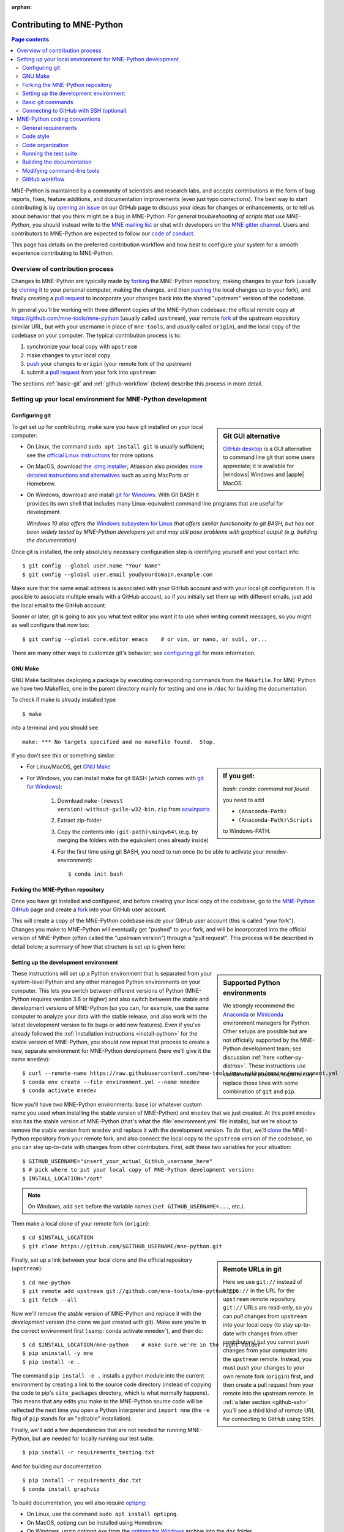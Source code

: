 :orphan:

.. _contributing:

Contributing to MNE-Python
==========================

.. contents:: Page contents
   :local:
   :depth: 2

.. highlight:: console

.. NOTE: this first section (up until "overview of contribution process") is
   basically a copy/paste of CONTRIBUTING.rst from the repository root, with
   one sentence deleted to avoid self-referential linking. Changes made here
   should be mirrored there, and vice-versa.

MNE-Python is maintained by a community of scientists and research labs, and
accepts contributions in the form of bug reports, fixes, feature additions, and
documentation improvements (even just typo corrections). The best way to start
contributing is by `opening an issue`_ on our GitHub page to discuss your ideas
for changes or enhancements, or to tell us about behavior that you think might
be a bug in MNE-Python. *For general troubleshooting of scripts that use
MNE-Python*, you should instead write to the `MNE mailing list`_ or chat with
developers on the `MNE gitter channel`_. Users and contributors to MNE-Python
are expected to follow our `code of conduct`_.

This page has details on the preferred contribution workflow
and how best to configure your system for a smooth experience contributing to
MNE-Python.

.. collapse:: |rocket| Want an example to work through?
   :class: success

   A great way to learn to contribute is to work through an actual example
   We recommend that you take a look at the `GitHub issues marked "easy"`_,
   pick one that looks interesting, and work through it while reading this
   guide!

.. _`opening an issue`: https://github.com/mne-tools/mne-python/issues/new/choose
.. _`MNE mailing list`: http://mail.nmr.mgh.harvard.edu/mailman/listinfo/mne_analysis
.. _`MNE gitter channel`: https://gitter.im/mne-tools/mne-python

.. _`code of conduct`: https://github.com/mne-tools/.github/blob/master/CODE_OF_CONDUCT.md
.. _`GitHub issues marked "easy"`: https://github.com/mne-tools/mne-python/issues?q=is%3Aissue+is%3Aopen+label%3AEASY

Overview of contribution process
^^^^^^^^^^^^^^^^^^^^^^^^^^^^^^^^

Changes to MNE-Python are typically made by `forking`_ the MNE-Python
repository, making changes to your fork (usually by `cloning`_ it to your
personal computer, making the changes, and then `pushing`_ the local changes up
to your fork), and finally creating a `pull request`_ to incorporate your
changes back into the shared "upstream" version of the codebase.

In general you'll be working with three different copies of the MNE-Python
codebase: the official remote copy at https://github.com/mne-tools/mne-python
(usually called ``upstream``), your remote `fork`_ of the upstream repository
(similar URL, but with your username in place of ``mne-tools``, and usually
called ``origin``), and the local copy of the codebase on your computer. The
typical contribution process is to:

1. synchronize your local copy with ``upstream``

2. make changes to your local copy

3. `push`_ your changes to ``origin`` (your remote fork of the upstream)

4. submit a `pull request`_ from your fork into ``upstream``

The sections :ref:`basic-git` and :ref:`github-workflow` (below) describe this
process in more detail.


Setting up your local environment for MNE-Python development
^^^^^^^^^^^^^^^^^^^^^^^^^^^^^^^^^^^^^^^^^^^^^^^^^^^^^^^^^^^^

Configuring git
~~~~~~~~~~~~~~~

.. sidebar:: Git GUI alternative

    `GitHub desktop`_ is a GUI alternative to command line git that some users
    appreciate; it is available for |windows| Windows and |apple| MacOS.

To get set up for contributing, make sure you have git installed on your local
computer:

- On Linux, the command ``sudo apt install git`` is usually sufficient; see the
  `official Linux instructions`_ for more options.

- On MacOS, download `the .dmg installer`_; Atlassian also provides `more
  detailed instructions and alternatives`_ such as using MacPorts or Homebrew.

- On Windows, download and install `git for Windows`_. With Git BASH it provides its own shell that
  includes many Linux-equivalent command line programs that are useful for development.

  *Windows 10 also offers the* `Windows subsystem for Linux`_ *that offers similar
  functionality to git BASH, but has not been widely tested by MNE-Python
  developers yet and may still pose problems with graphical output (e.g. building the documentation)*


Once git is installed, the only absolutely necessary configuration step is
identifying yourself and your contact info::

   $ git config --global user.name "Your Name"
   $ git config --global user.email you@yourdomain.example.com

Make sure that the same email address is associated with your GitHub account
and with your local git configuration. It is possible to associate multiple
emails with a GitHub account, so if you initially set them up with different
emails, just add the local email to the GitHub account.

Sooner or later, git is going to ask you what text editor you want it to use
when writing commit messages, so you might as well configure that now too::

   $ git config --global core.editor emacs    # or vim, or nano, or subl, or...

There are many other ways to customize git's behavior; see `configuring git`_
for more information.


GNU Make
~~~~~~~~
GNU Make facilitates deploying a package by executing corresponding commands
from the ``Makefile``. For MNE-Python we have two Makefiles, one in the parent
directory mainly for testing and one in ``/doc`` for building the documentation.

To check if make is already installed type ::

   $ make

into a terminal and you should see ::

   make: *** No targets specified and no makefile found.  Stop.

If you don't see this or something similar:

.. sidebar::
   If you get:

   *bash: conda: command not found*

   you need to add

   - ``(Anaconda-Path)``
   - ``(Anaconda-Path)\Scripts``

   to Windows-PATH.

- For Linux/MacOS, get `GNU Make`_
- For Windows, you can install make for git BASH (which comes with `git for Windows`_):

   1. Download ``make-(newest version)-without-guile-w32-bin.zip`` from `ezwinports`_
   2. Extract zip-folder
   3. Copy the contents into ``(git-path)\mingw64\`` (e.g. by merging the folders with the equivalent ones already inside)
   4. For the first time using git BASH, you need to run once (to be able to activate your mnedev-environment): ::

      $ conda init bash


Forking the MNE-Python repository
~~~~~~~~~~~~~~~~~~~~~~~~~~~~~~~~~

Once you have git installed and configured, and before creating your local copy
of the codebase, go to the `MNE-Python GitHub`_ page and create a `fork`_ into
your GitHub user account.

.. image:: https://help.github.com/assets/images/help/repository/fork_button.jpg

This will create a copy of the MNE-Python codebase inside your GitHub user
account (this is called "your fork"). Changes you make to MNE-Python will
eventually get "pushed" to your fork, and will be incorporated into the
official version of MNE-Python (often called the "upstream version") through a
"pull request". This process will be described in detail below; a summary
of how that structure is set up is given here:

.. graphviz:: ../_static/diagrams/git_setup.dot
   :alt: Diagram of recommended git setup
   :align: left


Setting up the development environment
~~~~~~~~~~~~~~~~~~~~~~~~~~~~~~~~~~~~~~

.. sidebar:: Supported Python environments

    We strongly recommend the `Anaconda`_ or `Miniconda`_ environment managers
    for Python. Other setups are possible but are not officially supported by
    the MNE-Python development team; see discussion :ref:`here
    <other-py-distros>`. These instructions use  ``conda`` where possible;
    experts may replace those lines with some combination of ``git`` and
    ``pip``.

These instructions will set up a Python environment that is separated from your
system-level Python and any other managed Python environments on your computer.
This lets you switch between different versions of Python (MNE-Python requires
version 3.6 or higher) and also switch between the stable and development
versions of MNE-Python (so you can, for example, use the same computer to
analyze your data with the stable release, and also work with the latest
development version to fix bugs or add new features). Even if you've already
followed the :ref:`installation instructions <install-python>` for the stable
version of MNE-Python, you should now repeat that process to create a new,
separate environment for MNE-Python development (here we'll give it the name
``mnedev``)::

    $ curl --remote-name https://raw.githubusercontent.com/mne-tools/mne-python/master/environment.yml
    $ conda env create --file environment.yml --name mnedev
    $ conda activate mnedev

Now you'll have *two* MNE-Python environments: ``base`` (or whatever custom
name you used when installing the stable version of MNE-Python) and ``mnedev``
that we just created. At this point ``mnedev`` also has the stable version of
MNE-Python (that's what the :file:`environment.yml` file installs), but we're
about to remove the stable version from ``mnedev`` and replace it with the
development version. To do that, we'll `clone`_ the MNE-Python repository from
your remote fork, and also connect the local copy to the ``upstream`` version
of the codebase, so you can stay up-to-date with changes from other
contributors. First, edit these two variables for your situation::

    $ GITHUB_USERNAME="insert_your_actual_GitHub_username_here"
    $ # pick where to put your local copy of MNE-Python development version:
    $ INSTALL_LOCATION="/opt"

.. note::
   On Windows, add ``set`` before the variable names (``set GITHUB_USERNAME=...``, etc.).

Then make a local clone of your remote fork (``origin``)::

    $ cd $INSTALL_LOCATION
    $ git clone https://github.com/$GITHUB_USERNAME/mne-python.git

.. sidebar:: Remote URLs in git

    Here we use ``git://`` instead of ``https://`` in the URL for the
    ``upstream`` remote repository. ``git://`` URLs are read-only, so you can
    *pull* changes from ``upstream`` into your local copy (to stay up-to-date
    with changes from other contributors) but you cannot *push* changes from
    your computer into the ``upstream`` remote. Instead, you must push your
    changes to your own remote fork (``origin``) first, and then create a pull
    request from your remote into the upstream remote. In :ref:`a later section
    <github-ssh>` you'll see a third kind of remote URL for connecting to
    GitHub using SSH.

Finally, set up a link between your local clone and the official repository
(``upstream``)::

    $ cd mne-python
    $ git remote add upstream git://github.com/mne-tools/mne-python.git
    $ git fetch --all

Now we'll remove the *stable* version of MNE-Python and replace it with the
*development* version (the clone we just created with git). Make sure you're in
the correct environment first (:samp:`conda activate mnedev`), and then do::

    $ cd $INSTALL_LOCATION/mne-python    # make sure we're in the right folder
    $ pip uninstall -y mne
    $ pip install -e .

The command ``pip install -e .`` installs a python module into the current
environment by creating a link to the source code directory (instead of
copying the code to pip's ``site_packages`` directory, which is what normally
happens). This means that any edits you make to the MNE-Python source code will
be reflected the next time you open a Python interpreter and ``import mne``
(the ``-e`` flag of ``pip`` stands for an "editable" installation).

Finally, we'll add a few dependencies that are not needed for running
MNE-Python, but are needed for locally running our test suite::

    $ pip install -r requirements_testing.txt

And for building our documentation::

    $ pip install -r requirements_doc.txt
    $ conda install graphviz

To build documentation, you will also require `optipng`_:

- On Linux, use the command ``sudo apt install optipng``.

- On MacOS, optipng can be installed using Homebrew.

- On Windows, unzip optipng.exe from the `optipng for Windows`_ archive into the ``doc`` folder.

You can also choose to install some optional linters for reStructuredText::

    $ conda install -c conda-forge sphinx-autobuild doc8


.. _basic-git:

Basic git commands
~~~~~~~~~~~~~~~~~~

Learning to work with git can take a long time, because it is a complex and
powerful tool for managing versions of files across multiple users, each of
whom have multiple copies of the codebase. We've already seen in the setup
commands above a few of the basic git commands useful to an MNE-Python
developer:

- :samp:`git clone {<URL_OF_REMOTE_REPO>}` (make a local copy of a repository)

- :samp:`git remote add {<NICKNAME_OF_REMOTE>} {<URL_OF_REMOTE_REPO>}` (connect
  a local copy to an additional remote)

- ``git fetch --all`` (get the current state of connected remote repos)

Other commands that you will undoubtedly need relate to `branches`_. Branches
represent multiple copies of the codebase *within a local clone or remote
repo*. Branches are typically used to experiment with new features while still
keeping a clean, working copy of the original codebase that you can switch back
to at any time. The default branch of any repo is always called ``master``, and
it is recommended that you reserve the ``master`` branch to be that clean copy
of the working ``upstream`` codebase. Therefore, if you want to add a new
feature, you should first synchronize your local ``master`` branch with the
``upstream`` repository, then create a new branch based off of ``master`` and
`check it out`_ so that any changes you make will exist on that new branch
(instead of on ``master``)::

    $ git checkout master            # switch to local master branch
    $ git fetch upstream             # get the current state of the remote upstream repo
    $ git merge upstream/master      # synchronize local master branch with remote upstream master branch
    $ git checkout -b new-feature-x  # create local branch "new-feature-x" and check it out

.. sidebar:: Alternative

    You can save some typing by using ``git pull upstream/master`` to replace
    the ``fetch`` and ``merge`` lines above.

Now that you're on a new branch, you can fix a bug or add a new feature, add a
test, update the documentation, etc. When you're done, it's time to organize
your changes into a series of `commits`_. Commits are like snapshots of the
repository — actually, more like a description of what has to change to get
from the most recent snapshot to the current snapshot.

Git knows that people often work on multiple changes in multiple files all at
once, but that ultimately they should separate those changes into sets of
related changes that are grouped together based on common goals (so that it's
easier for their colleagues to understand and review the changes). For example,
you might want to group all the code changes together in one commit, put new
unit tests in another commit, and changes to the documentation in a third
commit.  Git makes this easy(ish) with something called the `stage`_ (or
*staging area*). After you've made some changes to the codebase, you'll have
what git calls "unstaged changes", which will show up with the `status`_
command::

    $ git status    # see what state the local copy of the codebase is in

Those unstaged changes can be `added`_ to the stage one by one, by either
adding a whole file's worth of changes, or by adding only certain lines
interactively::

    $ git add mne/some_file.py      # add all the changes you made to this file
    $ git add mne/some_new_file.py  # add a completely new file in its entirety
    $ # enter interactive staging mode, to add only portions of a file:
    $ git add -p mne/viz/some_other_file.py

Once you've collected all the related changes together on the stage, the ``git
status`` command will now refer to them as "changes staged for commit". You can
commit them to the current branch with the `commit`_ command. If you just type
``git commit`` by itself, git will open the text editor you configured it to
use so that you can write a *commit message* — a short description of the
changes you've grouped together in this commit. You can bypass the text editor
by passing a commit message on the command line with the ``-m`` flag. For
example, if your first commit adds a new feature, your commit message might be::

    $ git commit -m 'ENH: adds feature X to the Epochs class'

Once you've made the commit, the stage is now empty, and you can repeat the
cycle, adding the unit tests and documentation changes::

    $ git add mne/tests/some_testing_file.py
    $ git commit -m 'add test of new feature X of the Epochs class'
    $ git add -p mne/some_file.py mne/viz/some_other_file.py
    $ git commit -m 'DOC: update Epochs and BaseEpochs docstrings'
    $ git add tutorials/new_tutorial_file.py
    $ git commit -m 'DOC: adds new tutorial about feature X'

When you're done, it's time to run the test suite to make sure your changes
haven't broken any existing functionality, and to make sure your new test
covers the lines of code you've added (see :ref:`run-tests` and
:ref:`build-docs`, below). Once everything looks good, it's time to push your
changes to your fork::

    $ # push local changes to remote branch origin/new-feature-x
    $ # (this will create the remote branch if it doesn't already exist)
    $ git push origin new-feature-x

Finally, go to the `MNE-Python GitHub`_ page, click on the pull requests tab,
click the "new pull request" button, and choose "compare across forks" to
select your new branch (``new-feature-x``) as the "head repository".  See the
GitHub help page on `creating a PR from a fork`_ for more information about
opening pull requests.

If any of the tests failed before you pushed your changes, try to fix them,
then add and commit the changes that fixed the tests, and push to your fork. If
you're stuck and can't figure out how to fix the tests, go ahead and push your
commits to your fork anyway and open a pull request (as described above), then
in the pull request you should describe how the tests are failing and ask for
advice about how to fix them.

To learn more about git, check out the `GitHub help`_ website, the `GitHub
Learning Lab`_ tutorial series, and the `pro git book`_.


.. _github-ssh:

Connecting to GitHub with SSH (optional)
~~~~~~~~~~~~~~~~~~~~~~~~~~~~~~~~~~~~~~~~

One easy way to speed up development is to reduce the number of times you have
to type your password. SSH (secure shell) allows authentication with pre-shared
key pairs. The private half of your key pair is kept secret on your computer,
while the public half of your key pair is added to your GitHub account; when
you connect to GitHub from your computer, the local git client checks the
remote (public) key against your local (private) key, and grants access your
account only if the keys fit. GitHub has `several help pages`_ that guide you
through the process.

Once you have set up GitHub to use SSH authentication, you should change the
addresses of your MNE-Python GitHub remotes, from ``https://`` addresses to
``git@`` addresses, so that git knows to connect via SSH instead of HTTPS. For
example::

    $ git remote -v  # show existing remote addresses
    $ git remote set-url origin git@github.com:$GITHUB_USERNAME/mne-python.git
    $ git remote set-url upstream git@github.com:mne-tools/mne-python.git


MNE-Python coding conventions
^^^^^^^^^^^^^^^^^^^^^^^^^^^^^

General requirements
~~~~~~~~~~~~~~~~~~~~

All new functionality must have test coverage
---------------------------------------------

For example, a new :class:`mne.Evoked` method in :file:`mne/evoked.py` should
have a corresponding test in :file:`mne/tests/test_evoked.py`.


All new functionality must be documented
----------------------------------------

This includes thorough docstring descriptions for all public API changes, as
well as how-to examples or longer tutorials for major contributions. Docstrings
for private functions may be more sparse, but should not be omitted.


Avoid API changes when possible
-------------------------------

Changes to the public API (e.g., class/function/method names and signatures)
should not be made lightly, as they can break existing user scripts. Changes to
the API require a deprecation cycle (with warnings) so that users have time to
adapt their code before API changes become default behavior. See :ref:`the
deprecation section <deprecating>` and :class:`mne.utils.deprecated` for
instructions. Bug fixes (when something isn't doing what it says it will do) do
not require a deprecation cycle.

Note that any new API elements should be added to the master reference;
classes, functions, methods, and attributes cannot be cross-referenced unless
they are included in the :doc:`python_reference`
(:file:`doc/python_reference.rst`).


.. _deprecating:

Deprecate with a decorator or a warning
---------------------------------------

MNE-Python has a :func:`~mne.utils.deprecated` decorator for classes and
functions that will be removed in a future version:

.. code-block:: python

    from mne.utils import deprecated

    @deprecated('my_function is deprecated and will be removed in 0.XX; please '
                'use my_new_function instead.')
    def my_function():
       return 'foo'

If you need to deprecate a parameter, use :func:`mne.utils.warn`. For example,
to rename a parameter from ``old_param`` to ``new_param`` you can do something
like this:

.. code-block:: python

    from mne.utils import warn

    def my_other_function(new_param=None, old_param=None):
        if old_param is not None:
            depr_message = ('old_param is deprecated and will be replaced by '
                            'new_param in 0.XX.')
            if new_param is None:
                new_param = old_param
                warn(depr_message, DeprecationWarning)
            else:
                warn(depr_message + ' Since you passed values for both '
                     'old_param and new_param, old_param will be ignored.',
                     DeprecationWarning)
        # Do whatever you have to do with new_param
        return 'foo'

When deprecating, you should also add corresponding test(s) to the relevant
test file(s), to make sure that the warning(s) are being issued in the
conditions you expect:

.. code-block:: python

    # test deprecation warning for function
    with pytest.warns(DeprecationWarning, match='my_function is deprecated'):
        my_function()

    # test deprecation warning for parameter
    with pytest.warns(DeprecationWarning, match='values for both old_param'):
        my_other_function(new_param=1, old_param=2)
    with pytest.warns(DeprecationWarning, match='old_param is deprecated and'):
        my_other_function(old_param=2)

You should also search the codebase for any cases where the deprecated function
or parameter are being used internally, and update them immediately (don't wait
to the *end* of the deprecation cycle to do this). Later, at the end of the
deprecation period when the stated release is being prepared:

- delete the deprecated functions
- remove the deprecated parameters (along with the conditional branches of
  ``my_other_function`` that handle the presence of ``old_param``)
- remove the deprecation tests
- double-check for any other tests that relied on the deprecated test or
  parameter, and (if found) update them to use the new function / parameter.


Describe your changes in the changelog
--------------------------------------

Include in your changeset a brief description of the change in the
:doc:`changelog <whats_new>` (:file:`doc/whats_new.rst`; this can be skipped
for very minor changes like correcting typos in the documentation). Note that
there are sections of the changelog for each release, and separate subsections
for bugfixes, new features, and changes to the public API. It is usually best
to wait to add a line to the changelog until your PR is finalized, to avoid
merge conflicts (since the changelog is updated with almost every PR).


Test locally before opening pull requests (PRs)
-----------------------------------------------

MNE-Python uses `continuous integration`_ (CI) to ensure code quality and
test across multiple installation targets. However, the CIs are often slower
than testing locally, especially when other contributors also have open PRs
(which is basically always the case). Therefore, do not rely on the CIs to
catch bugs and style errors for you; :ref:`run the tests locally <run-tests>`
instead before opening a new PR and before each time you push additional
changes to an already-open PR.


Make tests fast and thorough
----------------------------

Whenever possible, use the testing dataset rather than one of the sample
datasets when writing tests; it includes small versions of most MNE-Python
objects (e.g., :class:`~mne.io.Raw` objects with short durations and few
channels). You can also check which lines are missed by the tests, then modify
existing tests (or write new ones) to target the missed lines. Here's an
example that reports which lines within ``mne.viz`` are missed when running
``test_evoked.py`` and ``test_topo.py``::

    $ pytest --cov=mne.viz --cov-report=term-missing mne/viz/tests/test_evoked.py mne/viz/tests/test_topo.py

You can also use ``pytest --durations=5`` to ensure new or modified tests will
not slow down the test suite too much.


Code style
~~~~~~~~~~

Adhere to standard Python style guidelines
------------------------------------------

All contributions to MNE-Python are checked against style guidelines described
in `PEP 8`_. We also check for common coding errors (such as variables that are
defined but never used). We allow very few exceptions to these guidelines, and
use tools such as pep8_, pyflakes_, and flake8_ to check code style
automatically. From the :file:`mne-python` root directory, you can check for
style violations by running::

    $ make flake

in the shell. Several text editors or IDEs also have Python style checking,
which can highlight style errors while you code (and train you to make those
errors less frequently). This functionality is built-in to the Spyder_ IDE, but
most editors have plug-ins that provide similar functionality. Search for
:samp:`python linter <name of your favorite editor>` to learn more.


Use consistent variable naming
------------------------------

Classes should be named using ``CamelCase``. Functions and instances/variables
should use ``snake_case`` (``n_samples`` rather than ``nsamples``). Avoid
single-character variable names, unless inside a :term:`comprehension <list
comprehension>` or :ref:`generator <tut-generators>`.


Follow NumPy style for docstrings
---------------------------------

In most cases imitating existing docstrings will be sufficient, but consult the
`Numpy docstring style guidelines`_ for more complicated formatting such as
embedding example code, citing references, or including rendered mathematics.
Private function/method docstrings may be brief for simple functions/methods,
but complete docstrings are appropriate when private functions/methods are
relatively complex. To run some basic tests on documentation, you can use::

    $ pytest mne/tests/test_docstring_parameters.py
    $ make docstyle


Cross-reference everywhere
--------------------------

Both the docstrings and dedicated documentation pages (tutorials, how-to
examples, discussions, and glossary) should include cross-references to any
mentioned module, class, function, method, attribute, or documentation page.
There are sphinx directives for all of these (``:mod:``, ``:class:``,
``:func:``, ``:meth:``, ``:attr:``, ``:doc:``) as well as a generic
cross-reference directive (``:ref:``) for linking to specific sections of a
documentation page.

.. warning::

    Some API elements have multiple exposure points (for example,
    ``mne.set_config`` and ``mne.utils.set_config``). For cross-references to
    work, they must match an entry in :file:`doc/python_reference.rst` (thus
    ``:func:`mne.set_config``` will work but ``:func:`mne.utils.set_config```
    will not).

MNE-Python also uses Intersphinx_, so you can (and should)
cross-reference to Python built-in classes and functions as well as API
elements in :mod:`NumPy <numpy>`, :mod:`SciPy <scipy>`, etc. See the Sphinx
configuration file (:file:`doc/conf.py`) for the list of Intersphinx projects
we link to. Their inventories can be examined using a tool like `sphobjinv`_ or
dumped to file with commands like::

    $ python -m sphinx.ext.intersphinx https://docs.python.org/3/objects.inv > python.txt


Other style guidance
--------------------

- Use single quotes whenever possible.

- Prefer :ref:`generators <tut-generators>` or
  :term:`comprehensions <list comprehension>` over :func:`filter`, :func:`map`
  and other functional idioms.

- Use explicit functional constructors for builtin containers to improve
  readability (e.g., :ref:`list() <func-list>`, :ref:`dict() <func-dict>`,
  :ref:`set() <func-set>`).

- Avoid nested functions or class methods if possible — use private functions
  instead.

- Avoid ``*args`` and ``**kwargs`` in function/method signatures.


Code organization
~~~~~~~~~~~~~~~~~

Importing
---------

Import modules in this order:

1. Python built-in (``os``, ``copy``, ``functools``, etc)
2. standard scientific (``numpy as np``, ``scipy.signal``, etc)
3. others
4. MNE-Python imports (e.g., ``from .pick import pick_types``)

When importing from other parts of MNE-Python, use relative imports in the main
codebase and absolute imports in tests, tutorials, and how-to examples. Imports
for ``matplotlib`` and optional modules (``sklearn``, ``pandas``, etc.) should
be nested (i.e., within a function or method, not at the top of a file).


Return types
------------

Methods should modify inplace and return ``self``, functions should return
copies (where applicable). Docstrings should always give an informative name
for the return value, even if the function or method's return value is never
stored under that name in the code.


Vizualization
-------------

Visualization capabilities should be made available in both function and method
forms. Add public visualization functions to the :mod:`mne.viz` submodule, and
call those functions from the corresponding object methods. For example, the
method :meth:`mne.Epochs.plot` internally calls the function
:func:`mne.viz.plot_epochs`.

All visualization functions must accept a boolean ``show`` parameter and
typically return a :class:`matplotlib.figure.Figure` (or a list of
:class:`~matplotlib.figure.Figure` objects). 3D visualization functions return
a :class:`mayavi.core.api.Scene`, :class:`surfer.Brain`, or other return type
as appropriate.

Visualization functions should default to the colormap ``RdBu_r`` for signed
data with a meaningful middle (zero-point) and ``Reds`` otherwise. This applies
to both visualization functions and tutorials/examples.


.. _run_tests:

Running the test suite
~~~~~~~~~~~~~~~~~~~~~~

Running the full test suite is as simple as running ::

    $ make test

.. sidebar:: pytest flags

    The ``-x`` flag exits the pytest run as soon as the first test fails; this
    can save some time if you are running an entire file's or module's worth of
    tests instead of selecting just a single test as shown here.

    The ``--pdb`` flag will automatically start the python debugger upon test
    failure.

from the ``mne-python`` root folder. Testing the entire module can be quite
slow, however, so to run individual tests while working on a new feature, you
can run, e.g.::

    $ pytest mne/tests/test_evoked.py::test_io_evoked --verbose

Or alternatively::

    $ pytest mne/tests/test_evoked.py -k test_io_evoked --verbose

Make sure you have the testing dataset, which you can get by running this in
a Python interpreter:

.. code-block:: python

    >>> mne.datasets.testing.data_path(verbose=True)  # doctest: +SKIP


.. _build-docs:

Building the documentation
~~~~~~~~~~~~~~~~~~~~~~~~~~

Our documentation (including docstrings in code files) is in
reStructuredText_ format and is built using Sphinx_ and `Sphinx-Gallery`_.
The easiest way to ensure that your contributions to the documentation are
properly formatted is to follow the style guidelines on this page, imitate
existing documentation examples, refer to the Sphinx and Sphinx-Gallery
reference materials when unsure how to format your contributions, and build the
docs locally to confirm that everything looks correct before submitting the
changes in a pull request.

You can build the documentation locally using `GNU Make`_ with
:file:`doc/Makefile`. From within the :file:`doc` directory, you can test
formatting and linking by running::

    $ make html_dev-noplot

This will build the documentation *except* it will format (but not execute) the
tutorial and example files. If you have created or modified an example or
tutorial, you should instead run
:samp:`PATTERN={<REGEX_TO_SELECT_MY_TUTORIAL>} make html_dev-pattern` to render
all the documentation and additionally execute just your example or tutorial
(so you can make sure it runs successfully and generates the output / figures
you expect).

.. note::
   On Windows, to use the pattern approach, use the following two lines:

   .. code-block:: python

      set PATTERN={<REGEX_TO_SELECT_MY_TUTORIAL>}
      make html_dev-pattern

After either of these commands completes, ``make show`` will open the
locally-rendered documentation site in your browser. Additional ``make``
recipes are available; run ``make help`` from the :file:`doc` directory or
consult the `Sphinx-Gallery`_ documentation for additional details.


Modifying command-line tools
~~~~~~~~~~~~~~~~~~~~~~~~~~~~

MNE-Python provides support for a limited set of :ref:`python_commands`.
These are typically used with a call like::

    $ mne browse_raw ~/mne_data/MNE-sample-data/MEG/sample/sample_audvis_raw.fif

These are generally available for convenience, and can be useful for quick
debugging (in this case, for :class:`mne.io.Raw.plot`).

If a given command-line function fails, they can also be executed as part of
the ``mne`` module with ``python -m``. For example::

    $ python -i -m mne browse_raw ...

Because this was launched with ``python -i``, once the script completes
it will drop to a Python terminal. This is useful when there are errors,
because then you can drop into a :func:`post-mortem debugger <python:pdb.pm>`:

.. code-block:: python

    >>> import pdb; pdb.pm()  # doctest:+SKIP


.. _`github-workflow`:

GitHub workflow
~~~~~~~~~~~~~~~

Nearly everyone in the community of MNE-Python contributors and maintainers is
a working scientist, engineer, or student who contributes to MNE-Python in
their spare time. For that reason, a set of best practices have been adopted to
streamline the collaboration and review process. Most of these practices are
common to many open-source software projects, so learning to follow them while
working on MNE-Python will bear fruit when you contribute to other projects
down the road. Here are the guidelines:

- Search the `MNE-Python issues page`_ (both open and closed issues) in case
  someone else has already started work on the same bugfix or feature. If you
  don't find anything, `open a new issue`_ to discuss changes with maintainers
  before starting work on your proposed changes.

- Implement only one new feature or bugfix per pull request (PR). Occasionally
  it may make sense to fix a few related bugs at once, but this makes PRs
  harder to review and test, so check with MNE-Python maintainers first before
  doing this. Avoid purely cosmetic changes to the code; they make PRs harder
  to review.

- It is usually better to make PRs *from* branches other than your master
  branch, so that you can use your master branch to easily get back to a
  working state of the code if needed (e.g., if you're working on multiple
  changes at once, or need to pull in recent changes from someone else to get
  your new feature to work properly).

- In most cases you should make PRs *into* the upstream's master branch, unless
  you are specifically asked by a maintainer to PR into another branch (e.g.,
  for backports or maintenance bugfixes to the current stable version).

- Don't forget to include in your PR a brief description of the change in the
  :doc:`changelog <whats_new>` (:file:`doc/whats_new.rst`).

- Our community uses the following commit tags and conventions:

  - Work-in-progress PRs should be created as `draft PRs`_ and the PR title
    should begin with ``WIP``.

  - When you believe a PR is ready to be reviewed and merged, `convert it
    from a draft PR to a normal PR`_, change its title to begin with ``MRG``,
    and add a comment to the PR asking for reviews (changing the title does not
    automatically notify maintainers).

  - PRs that only affect documentation should additionally be labelled
    ``DOC``, bugfixes should be labelled ``FIX``, and new features should be
    labelled ``ENH`` (for "enhancement"). ``STY`` is used for style changes
    (i.e., improving docstring consistency or formatting without changing its
    content).

  - the following commit tags are used to interact with our
    `continuous integration`_ (CI) providers. Use them judiciously; *do not
    skip tests simply because they are failing*:

    - ``[skip circle]`` Skip `circle`_, which tests successful building of our
      documentation.

    - ``[skip travis]`` Skip `travis`_, which tests installation and execution
      on Linux and macOS systems.

    - ``[skip azp]`` Skip `azure`_ which tests installation and execution on
      Windows systems.

    - ``[ci skip]`` is an alias for ``[skip travis][skip azp][skip circle]``.
      Notice that ``[skip ci]`` is not a valid tag.

    - ``[circle full]`` triggers a "full" documentation build, i.e., all code
      in tutorials and how-to examples will be *executed* (instead of just
      nicely formatted) and the resulting output and figures will be rendered
      as part of the tutorial/example.

`This sample pull request`_ exemplifies many of the conventions listed above:
it addresses only one problem; it started with an issue to discuss the problem
and some possible solutions; it is a PR from the user's non-master branch into
the upstream master branch; it separates different kinds of changes into
separate commits and uses labels like ``DOC``, ``FIX``, and ``STY`` to make it
easier for maintainers to review the changeset; etc. If you are new to GitHub
it can serve as a useful example of what to expect from the PR review process.


.. MNE

.. _MNE-Python GitHub: https://github.com/mne-tools/mne-python
.. _MNE-Python issues page: https://github.com/mne-tools/mne-python/issues
.. _open a new issue: https://github.com/mne-tools/mne-python/issues/new/choose
.. _This sample pull request: https://github.com/mne-tools/mne-python/pull/6230

.. git installation

.. _the .dmg installer: https://git-scm.com/download/mac
.. _git for Windows: https://gitforwindows.org/
.. _official Linux instructions: https://git-scm.com/download/linux
.. _more detailed instructions and alternatives: https://www.atlassian.com/git/tutorials/install-git
.. _Windows subsystem for Linux: https://docs.microsoft.com/en-us/windows/wsl/about
.. _GitHub desktop: https://desktop.github.com/
.. _GNU Make: https://www.gnu.org/software/make/
.. _ezwinports: https://sourceforge.net/projects/ezwinports/files/

.. github help pages

.. _GitHub Help: https://help.github.com
.. _GitHub learning lab: https://lab.github.com/
.. _fork: https://help.github.com/en/articles/fork-a-repo
.. _clone: https://help.github.com/en/articles/cloning-a-repository
.. _push: https://help.github.com/en/articles/pushing-to-a-remote
.. _forking: https://help.github.com/en/articles/fork-a-repo
.. _cloning: https://help.github.com/en/articles/cloning-a-repository
.. _pushing: https://help.github.com/en/articles/pushing-to-a-remote
.. _branches: https://help.github.com/en/articles/about-branches
.. _several help pages: https://help.github.com/en/articles/connecting-to-github-with-ssh
.. _draft PRs: https://help.github.com/en/articles/about-pull-requests#draft-pull-requests
.. _convert it from a draft PR to a normal PR: https://help.github.com/en/articles/changing-the-stage-of-a-pull-request
.. _pull request: https://help.github.com/en/articles/creating-a-pull-request-from-a-fork
.. _creating a PR from a fork: https://help.github.com/en/articles/creating-a-pull-request-from-a-fork

.. git docs

.. _check it out: https://git-scm.com/docs/git-checkout
.. _added: https://git-scm.com/docs/git-add
.. _commits: https://git-scm.com/docs/git-commit
.. _commit: https://git-scm.com/docs/git-commit
.. _status: https://git-scm.com/docs/git-status

.. git book

.. _pro git book: https://git-scm.com/book/
.. _stage: https://git-scm.com/book/en/v2/Git-Tools-Interactive-Staging
.. _configuring git: https://www.git-scm.com/book/en/v2/Customizing-Git-Git-Configuration

.. sphinx

.. _sphinx: http://www.sphinx-doc.org
.. _sphinx-gallery: https://sphinx-gallery.github.io
.. _reStructuredText: http://sphinx-doc.org/rest.html
.. _intersphinx: http://www.sphinx-doc.org/en/master/usage/extensions/intersphinx.html
.. _sphobjinv: https://sphobjinv.readthedocs.io/en/latest/

.. linting

.. _NumPy docstring style guidelines: https://github.com/numpy/numpy/blob/master/doc/HOWTO_DOCUMENT.rst.txt
.. _PEP 8: https://www.python.org/dev/peps/pep-0008/
.. _pep8: https://pypi.org/project/pep8
.. _pyflakes: https://pypi.org/project/pyflakes
.. _Flake8: http://flake8.pycqa.org/

.. misc

.. _anaconda: https://www.anaconda.com/distribution/
.. _miniconda: https://conda.io/en/latest/miniconda.html
.. _Spyder: https://www.spyder-ide.org/
.. _continuous integration: https://en.wikipedia.org/wiki/Continuous_integration
.. _matplotlib: https://matplotlib.org/
.. _travis: https://travis-ci.org/mne-tools/mne-python/branches
.. _azure: https://dev.azure.com/mne-tools/mne-python/_build/latest?definitionId=1&branchName=master
.. _circle: https://circleci.com/gh/mne-tools/mne-python

.. optipng

.. _optipng: http://optipng.sourceforge.net/
.. _optipng for Windows: http://prdownloads.sourceforge.net/optipng/optipng-0.7.7-win32.zip?download
